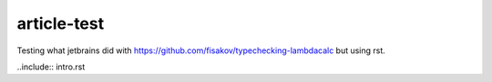 article-test
==============

Testing what jetbrains did with https://github.com/fisakov/typechecking-lambdacalc but using rst.

..include:: intro.rst
